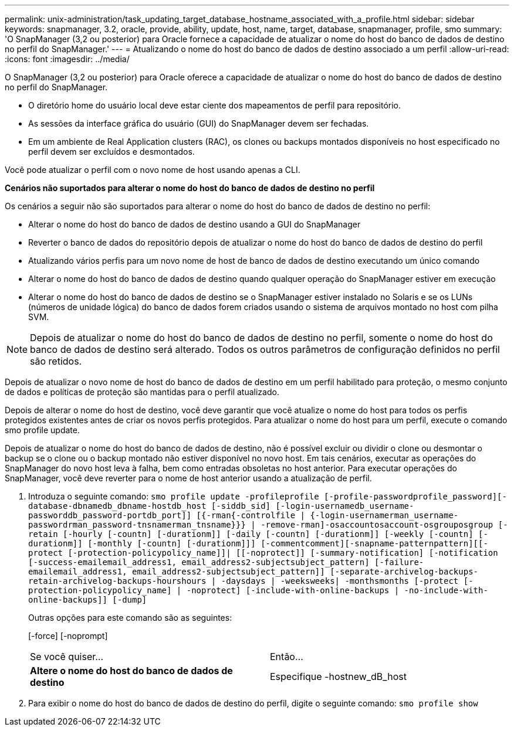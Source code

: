---
permalink: unix-administration/task_updating_target_database_hostname_associated_with_a_profile.html 
sidebar: sidebar 
keywords: snapmanager, 3.2, oracle, provide, ability, update, host, name, target, database, snapmanager, profile, smo 
summary: 'O SnapManager (3,2 ou posterior) para Oracle fornece a capacidade de atualizar o nome do host do banco de dados de destino no perfil do SnapManager.' 
---
= Atualizando o nome do host do banco de dados de destino associado a um perfil
:allow-uri-read: 
:icons: font
:imagesdir: ../media/


[role="lead"]
O SnapManager (3,2 ou posterior) para Oracle oferece a capacidade de atualizar o nome do host do banco de dados de destino no perfil do SnapManager.

* O diretório home do usuário local deve estar ciente dos mapeamentos de perfil para repositório.
* As sessões da interface gráfica do usuário (GUI) do SnapManager devem ser fechadas.
* Em um ambiente de Real Application clusters (RAC), os clones ou backups montados disponíveis no host especificado no perfil devem ser excluídos e desmontados.


Você pode atualizar o perfil com o novo nome de host usando apenas a CLI.

*Cenários não suportados para alterar o nome do host do banco de dados de destino no perfil*

Os cenários a seguir não são suportados para alterar o nome do host do banco de dados de destino no perfil:

* Alterar o nome do host do banco de dados de destino usando a GUI do SnapManager
* Reverter o banco de dados do repositório depois de atualizar o nome do host do banco de dados de destino do perfil
* Atualizando vários perfis para um novo nome de host de banco de dados de destino executando um único comando
* Alterar o nome do host do banco de dados de destino quando qualquer operação do SnapManager estiver em execução
* Alterar o nome do host do banco de dados de destino se o SnapManager estiver instalado no Solaris e se os LUNs (números de unidade lógica) do banco de dados forem criados usando o sistema de arquivos montado no host com pilha SVM.



NOTE: Depois de atualizar o nome do host do banco de dados de destino no perfil, somente o nome do host do banco de dados de destino será alterado. Todos os outros parâmetros de configuração definidos no perfil são retidos.

Depois de atualizar o novo nome de host do banco de dados de destino em um perfil habilitado para proteção, o mesmo conjunto de dados e políticas de proteção são mantidas para o perfil atualizado.

Depois de alterar o nome do host de destino, você deve garantir que você atualize o nome do host para todos os perfis protegidos existentes antes de criar os novos perfis protegidos. Para atualizar o nome do host para um perfil, execute o comando smo profile update.

Depois de atualizar o nome do host do banco de dados de destino, não é possível excluir ou dividir o clone ou desmontar o backup se o clone ou o backup montado não estiver disponível no novo host. Em tais cenários, executar as operações do SnapManager do novo host leva à falha, bem como entradas obsoletas no host anterior. Para executar operações do SnapManager, você deve reverter para o nome de host anterior usando a atualização de perfil.

. Introduza o seguinte comando:
`smo profile update -profileprofile [-profile-passwordprofile_password][-database-dbnamedb_dbname-hostdb_host [-siddb_sid] [-login-usernamedb_username-passworddb_password-portdb_port]] [{-rman{-controlfile | {-login-usernamerman_username-passwordrman_password-tnsnamerman_tnsname}}} | -remove-rman]-osaccountosaccount-osgrouposgroup [-retain [-hourly [-countn] [-durationm]] [-daily [-countn] [-durationm]] [-weekly [-countn] [-durationm]] [-monthly [-countn] [-durationm]]] [-commentcomment][-snapname-patternpattern][[-protect [-protection-policypolicy_name]]| [[-noprotect]] [-summary-notification] [-notification [-success-emailemail_address1, email_address2-subjectsubject_pattern] [-failure-emailemail_address1, email_address2-subjectsubject_pattern]] [-separate-archivelog-backups-retain-archivelog-backups-hourshours | -daysdays | -weeksweeks| -monthsmonths [-protect [-protection-policypolicy_name] | -noprotect] [-include-with-online-backups | -no-include-with-online-backups]] [-dump]`
+
Outras opções para este comando são as seguintes:

+
[-force] [-noprompt]

+
|===


| Se você quiser... | Então... 


 a| 
*Altere o nome do host do banco de dados de destino*
 a| 
Especifique -hostnew_dB_host

|===
. Para exibir o nome do host do banco de dados de destino do perfil, digite o seguinte comando:
`smo profile show`

